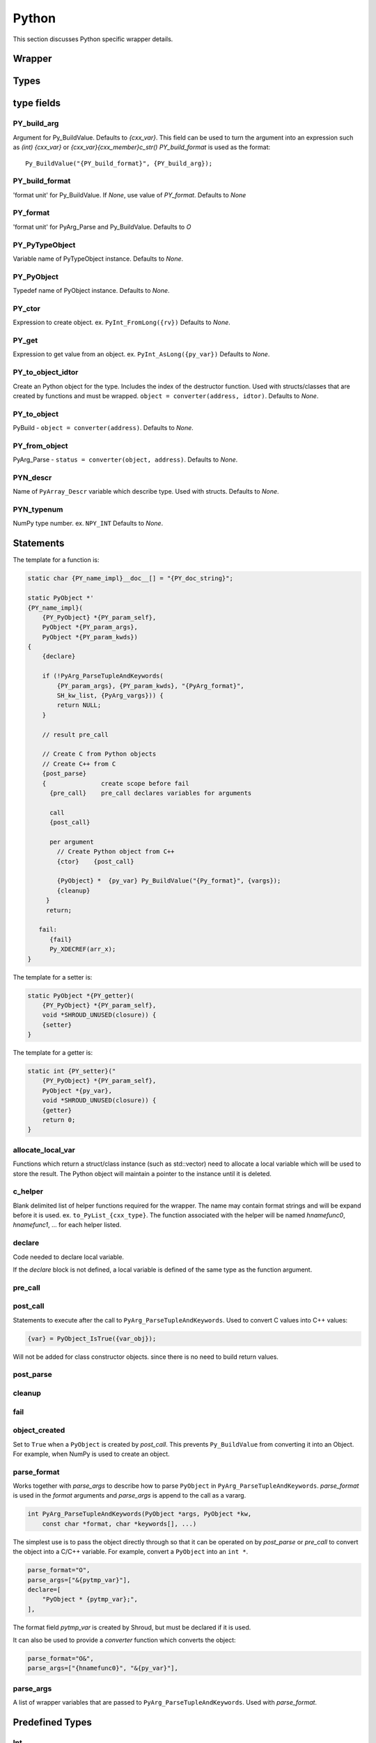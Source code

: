 .. Copyright (c) 2017-2020, Lawrence Livermore National Security, LLC and
   other Shroud Project Developers.
   See the top-level COPYRIGHT file for details.

   SPDX-License-Identifier: (BSD-3-Clause)

Python
=======

This section discusses Python specific wrapper details.

Wrapper
-------


Types
-----

type fields
-----------

PY_build_arg
^^^^^^^^^^^^

Argument for Py_BuildValue.  Defaults to *{cxx_var}*.
This field can be used to turn the argument into an expression such as
*(int) {cxx_var}*  or *{cxx_var}{cxx_member}c_str()*
*PY_build_format* is used as the format:: 

    Py_BuildValue("{PY_build_format}", {PY_build_arg});

PY_build_format
^^^^^^^^^^^^^^^

'format unit' for Py_BuildValue.
If *None*, use value of *PY_format*.
Defaults to *None*

PY_format
^^^^^^^^^

'format unit' for PyArg_Parse and Py_BuildValue.
Defaults to *O*

PY_PyTypeObject
^^^^^^^^^^^^^^^

Variable name of PyTypeObject instance.
Defaults to *None*.

PY_PyObject
^^^^^^^^^^^

Typedef name of PyObject instance.
Defaults to *None*.

PY_ctor
^^^^^^^

Expression to create object.
ex. ``PyInt_FromLong({rv})``
Defaults to *None*.

PY_get
^^^^^^

Expression to get value from an object.
ex. ``PyInt_AsLong({py_var})``
Defaults to *None*.

PY_to_object_idtor
^^^^^^^^^^^^^^^^^^

Create an Python object for the type.
Includes the index of the destructor function.
Used with structs/classes that are created by functions
and must be wrapped.
``object = converter(address, idtor)``.
Defaults to *None*.

PY_to_object
^^^^^^^^^^^^

PyBuild - ``object = converter(address)``.
Defaults to *None*.

PY_from_object
^^^^^^^^^^^^^^

PyArg_Parse - ``status = converter(object, address)``.
Defaults to *None*.

PYN_descr
^^^^^^^^^

Name of ``PyArray_Descr`` variable which describe type.
Used with structs.
Defaults to *None*.

PYN_typenum
^^^^^^^^^^^

NumPy type number.
ex. ``NPY_INT``
Defaults to *None*.


Statements
----------

The template for a function is:

.. code-block:: text

    static char {PY_name_impl}__doc__[] = "{PY_doc_string}";

    static PyObject *'
    {PY_name_impl}(
        {PY_PyObject} *{PY_param_self},
        PyObject *{PY_param_args},
        PyObject *{PY_param_kwds})
    {
        {declare}

        if (!PyArg_ParseTupleAndKeywords(
            {PY_param_args}, {PY_param_kwds}, "{PyArg_format}",
            SH_kw_list, {PyArg_vargs})) {
            return NULL;
        }

        // result pre_call
        
        // Create C from Python objects
        // Create C++ from C
        {post_parse}
        {               create scope before fail
          {pre_call}    pre_call declares variables for arguments

          call
          {post_call}

          per argument
            // Create Python object from C++
            {ctor}    {post_call}

            {PyObject} *  {py_var} Py_BuildValue("{Py_format}", {vargs});
            {cleanup}
         }
         return;

       fail:
          {fail}
          Py_XDECREF(arr_x);
    }


The template for a setter is:

.. code-block:: text

    static PyObject *{PY_getter}(
        {PY_PyObject} *{PY_param_self},
        void *SHROUD_UNUSED(closure)) {
        {setter}
    }

The template for a getter is:

.. code-block:: text

    static int {PY_setter}("
        {PY_PyObject} *{PY_param_self},
        PyObject *{py_var},
        void *SHROUD_UNUSED(closure)) {
        {getter}
        return 0;
    }

allocate_local_var
^^^^^^^^^^^^^^^^^^

Functions which return a struct/class instance (such as std::vector)
need to allocate a local variable which will be used to store the result.
The Python object will maintain a pointer to the instance until it is
deleted.

c_helper
^^^^^^^^

Blank delimited list of helper functions required for the wrapper.
The name may contain format strings and will be expand before it is
used.  ex. ``to_PyList_{cxx_type}``.
The function associated with the helper will be named *hnamefunc0*,
*hnamefunc1*, ... for each helper listed.

declare
^^^^^^^

Code needed to declare local variable.

.. When defined, *typemap.PY_format* is append to the
   format string for ``PyArg_ParseTupleAndKeywords`` and
   *c_var* is used to hold the parsed.

If the *declare* block is not defined, a local variable is defined of
the same type as the function argument.

pre_call
^^^^^^^^

post_call
^^^^^^^^^

Statements to execute after the call to ``PyArg_ParseTupleAndKeywords``.
Used to convert C values into C++ values:

.. code-block:: text

    {var} = PyObject_IsTrue({var_obj});

Will not be added for class constructor objects.
since there is no need to build return values.

post_parse
^^^^^^^^^^

cleanup
^^^^^^^

fail
^^^^

.. object conversion


object_created
^^^^^^^^^^^^^^

Set to ``True`` when a ``PyObject`` is created by *post_call*.
This prevents ``Py_BuildValue`` from converting it into an Object.
For example, when NumPy is used to create an object.

parse_format
^^^^^^^^^^^^

Works together with *parse_args* to describe how to parse
``PyObject`` in ``PyArg_ParseTupleAndKeywords``.
*parse_format* is used in the *format* arguments and
*parse_args* is append to the call as a vararg.

.. code-block:: c

    int PyArg_ParseTupleAndKeywords(PyObject *args, PyObject *kw,
        const char *format, char *keywords[], ...)

The simplest use is to pass the object directly through so that it
can be operated on by *post_parse* or *pre_call* to convert the object
into a C/C++ variable. For example, convert a ``PyObject`` into
an ``int *``.

.. code-block:: python

    parse_format="O",
    parse_args=["&{pytmp_var}"],
    declare=[
        "PyObject * {pytmp_var};",
    ],

The format field *pytmp_var* is created by Shroud, but must be
declared if it is used.

It can also be used to provide a *converter* function which converts
the object:

.. code-block:: python

    parse_format="O&",
    parse_args=["{hnamefunc0}", "&{py_var}"],


parse_args
^^^^^^^^^^

A list of wrapper variables that are passed to ``PyArg_ParseTupleAndKeywords``.
Used with *parse_format*.
    

Predefined Types
----------------

Int
^^^
An ``int`` argument is converted to Python with the typemap:

.. code-block:: yaml

    type: int
    fields:
        PY_format: i
        PY_ctor: PyInt_FromLong({c_deref}{c_var})
        PY_get: PyInt_AsLong({py_var})
        PYN_typenum: NPY_INT

Pointers
--------

When a function returns a pointer to a POD type several Python
interfaces are possible. When a function returns an ``int *`` the
simplest result is to return a ``PyCapsule``.  This is just the raw
pointer returned by C++.  It's also the least useful to the caller
since it cannot be used directly.
The more useful option is to assume that the result is a pointer to a scalar.
In this case a NumPy scalar can be returned or a Python object such 
as ``int`` or ``float``.

If the C++ library function can also provide the length of the
pointer, then its possible to return a NumPy array.
If *owner(library)* is set, the memory will never be released.
If *owner(caller)* is set, the the memory will be released when the
object is deleted.

The argument ``int *result+intent(OUT)+dimension(3)`` will create a
NumPy array, then pass the pointer to the data to the C function which
will presumably fill the contents.  The NumPy array will be returned
as part of the function result.  The dimension attribute must specify
a length.


Class Types
-----------

An extension type is created for each C++ class:

.. code-block:: c++

    typedef struct {
    PyObject_HEAD
        {namespace_scope}{cxx_class} * {PY_obj};
    } {PY_PyObject};


Extension types
^^^^^^^^^^^^^^^

Additional type information can be provided in the YAML file to generate place
holders for extension type methods:

.. code-block:: yaml

  - name: ExClass2
    cxx_header: ExClass2.hpp
    python:
      type: [dealloc, print, compare, getattr, setattr,
             getattro, setattro,
             repr, hash, call, str,
             init, alloc, new, free, del]

